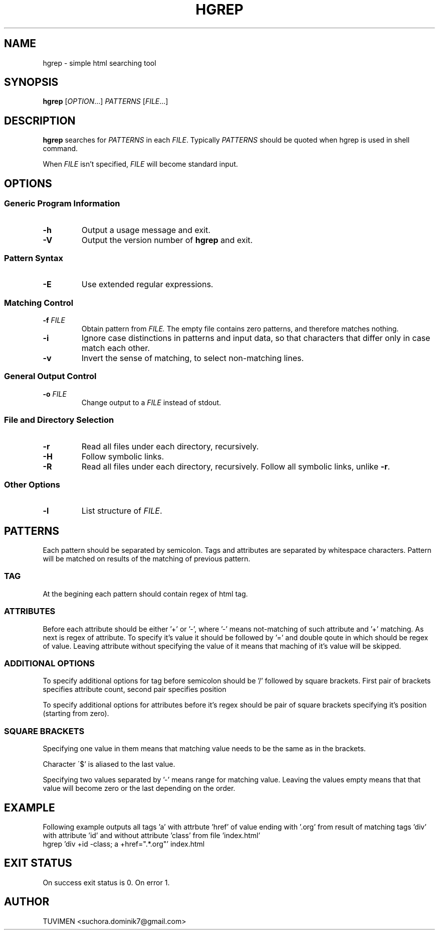 .TH HGREP 1 hgrep\-1.1

.SH NAME
hgrep - simple html searching tool

.SH SYNOPSIS
.B hgrep
.RI [ OPTION .\|.\|.]\&
.I PATTERNS
.RI [ FILE .\|.\|.]\&
.br

.SH DESCRIPTION
.B hgrep
searches for
.I PATTERNS
in each
.IR FILE .
Typically 
.I PATTERNS
should be quoted when hgrep is used in shell command.
.PP
When
.I FILE
isn't specified,
.I FILE
will become standard input.

.SH OPTIONS
.SS "Generic Program Information"
.TP
.B \-h
Output a usage message and exit.
.TP
.BR \-V
Output the version number of
.B hgrep
and exit.
.SS "Pattern Syntax"
.TP
.BR \-E
Use extended regular expressions.
.SS "Matching Control"
.TP
.BI \-f " FILE"
Obtain pattern from
.IR FILE.
The empty file contains zero patterns, and therefore matches nothing.
.TP
.BR \-i
Ignore case distinctions in patterns and input data,
so that characters that differ only in case
match each other.
.TP
.BR \-v
Invert the sense of matching, to select non-matching lines.
.SS "General Output Control"
.TP
.BI \-o " FILE"
Change output to a
.IR FILE
instead of stdout.
.SS "File and Directory Selection"
.TP
.BR \-r
Read all files under each directory, recursively.
.TP
.BR \-H
Follow symbolic links.
.TP
.BR \-R
Read all files under each directory, recursively.
Follow all symbolic links, unlike
.BR \-r .
.SS "Other Options"
.TP
.B \-l
List structure of
.IR FILE .

.SH PATTERNS
Each pattern should be separated by semicolon. Tags and attributes are separated by whitespace characters. Pattern will be matched on results of the matching of previous pattern.
.SS TAG
At the begining each pattern should contain regex of html tag.
.SS ATTRIBUTES
Before each attribute should be either '+' or '-', where '-' means not-matching of such attribute and '+' matching. As next is regex of attribute. To specify it's value it should be followed by '=' and double qoute in which should be regex of value. Leaving attribute without specifying the value of it means that maching of it's value will be skipped.
.SS "ADDITIONAL OPTIONS"
To specify additional options for tag before semicolon should be '/' followed by square brackets. First pair of brackets specifies attribute count, second pair specifies position
.PP
To specify additional options for attributes before it's regex should be pair of square brackets specifying it's position (starting from zero).
.SS "SQUARE BRACKETS"
Specifying one value in them means that matching value needs to be the same as in the brackets.
.PP
Character \'$' is aliased to the last value.
.PP
Specifying two values separated by '-' means range for matching value. Leaving  the values empty means that that value will become zero or the last depending on the order.

.SH EXAMPLE
Following example outputs all tags 'a' with attrbute 'href' of value ending with '.org' from result of matching tags 'div' with attribute 'id' and without attribute 'class' from file 'index.html'
.br
hgrep 'div +id -class; a +href=".*\.org"' index.html


.SH "EXIT STATUS"
On success exit status is 0. On error 1.

.SH AUTHOR
TUVIMEN <suchora.dominik7@gmail.com>
